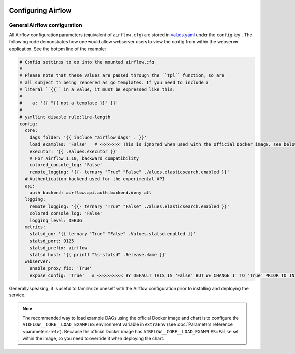  .. Licensed to the Apache Software Foundation (ASF) under one
    or more contributor license agreements.  See the NOTICE file
    distributed with this work for additional information
    regarding copyright ownership.  The ASF licenses this file
    to you under the Apache License, Version 2.0 (the
    "License"); you may not use this file except in compliance
    with the License.  You may obtain a copy of the License at

 ..   http://www.apache.org/licenses/LICENSE-2.0

 .. Unless required by applicable law or agreed to in writing,
    software distributed under the License is distributed on an
    "AS IS" BASIS, WITHOUT WARRANTIES OR CONDITIONS OF ANY
    KIND, either express or implied.  See the License for the
    specific language governing permissions and limitations
    under the License.

Configuring Airflow
===================

General Airflow configuration
-----------------------------

All Airflow configuration parameters (equivalent of ``airflow.cfg``) are
stored in
`values.yaml <https://github.com/apache/airflow/blob/master/chart/values.yaml>`__
under the ``config`` key . The following code demonstrates how one would
allow webserver users to view the config from within the webserver
application. See the bottom line of the example:

.. code-block:: yaml

   # Config settings to go into the mounted airflow.cfg
   #
   # Please note that these values are passed through the ``tpl`` function, so are
   # all subject to being rendered as go templates. If you need to include a
   # literal ``{{`` in a value, it must be expressed like this:
   #
   #    a: '{{ "{{ not a template }}" }}'
   #
   # yamllint disable rule:line-length
   config:
     core:
       dags_folder: '{{ include "airflow_dags" . }}'
       load_examples: 'False'   # <<<<<<<< This is ignored when used with the official Docker image, see below on how to load examples
       executor: '{{ .Values.executor }}'
       # For Airflow 1.10, backward compatibility
       colored_console_log: 'False'
       remote_logging: '{{- ternary "True" "False" .Values.elasticsearch.enabled }}'
     # Authentication backend used for the experimental API
     api:
       auth_backend: airflow.api.auth.backend.deny_all
     logging:
       remote_logging: '{{- ternary "True" "False" .Values.elasticsearch.enabled }}'
       colored_console_log: 'False'
       logging_level: DEBUG
     metrics:
       statsd_on: '{{ ternary "True" "False" .Values.statsd.enabled }}'
       statsd_port: 9125
       statsd_prefix: airflow
       statsd_host: '{{ printf "%s-statsd" .Release.Name }}'
     webserver:
       enable_proxy_fix: 'True'
       expose_config: 'True'   # <<<<<<<<<< BY DEFAULT THIS IS 'False' BUT WE CHANGE IT TO 'True' PRIOR TO INSTALLING THE CHART

Generally speaking, it is useful to familiarize oneself with the Airflow
configuration prior to installing and deploying the service.

.. note::

  The recommended way to load example DAGs using the official Docker image and chart is to configure the ``AIRFLOW__CORE__LOAD_EXAMPLES`` environment variable
  in ``extraEnv`` (see :doc:`Parameters reference <parameters-ref>`). Because the official Docker image has ``AIRFLOW__CORE__LOAD_EXAMPLES=False``
  set within the image, so you need to override it when deploying the chart.

..
   Uncomment before merge

   Airflow Variables, Connections and Pools
   ----------------------------------------

   Airflow variables and connections may be set directly with environment variables (see :ref:`apache-airflow:cli-and-env-variables-ref:_env_variables`). You can set them by using the chart values ``extraEnv``, or a combination of ``extraConfigMaps``/``extraSecrets`` and ``extraEnvFrom`` (see :doc:`Parameters reference <parameters-ref>`). You may also use a secret backend (**TODO, before merge. Need clarification: I am not familiar with this.**)

   Regarding Airflow :ref:`pools <apache-airflow:concepts:_concepts:pools>`, you can also have them handled with "infrastructure as code" directly through this chart values:

   .. code-block:: yaml

     airflowPools:
       my-pool-name:
         description: My description
         slots: 1
       another-pool-name:
         description: A second description
         slots: 10
